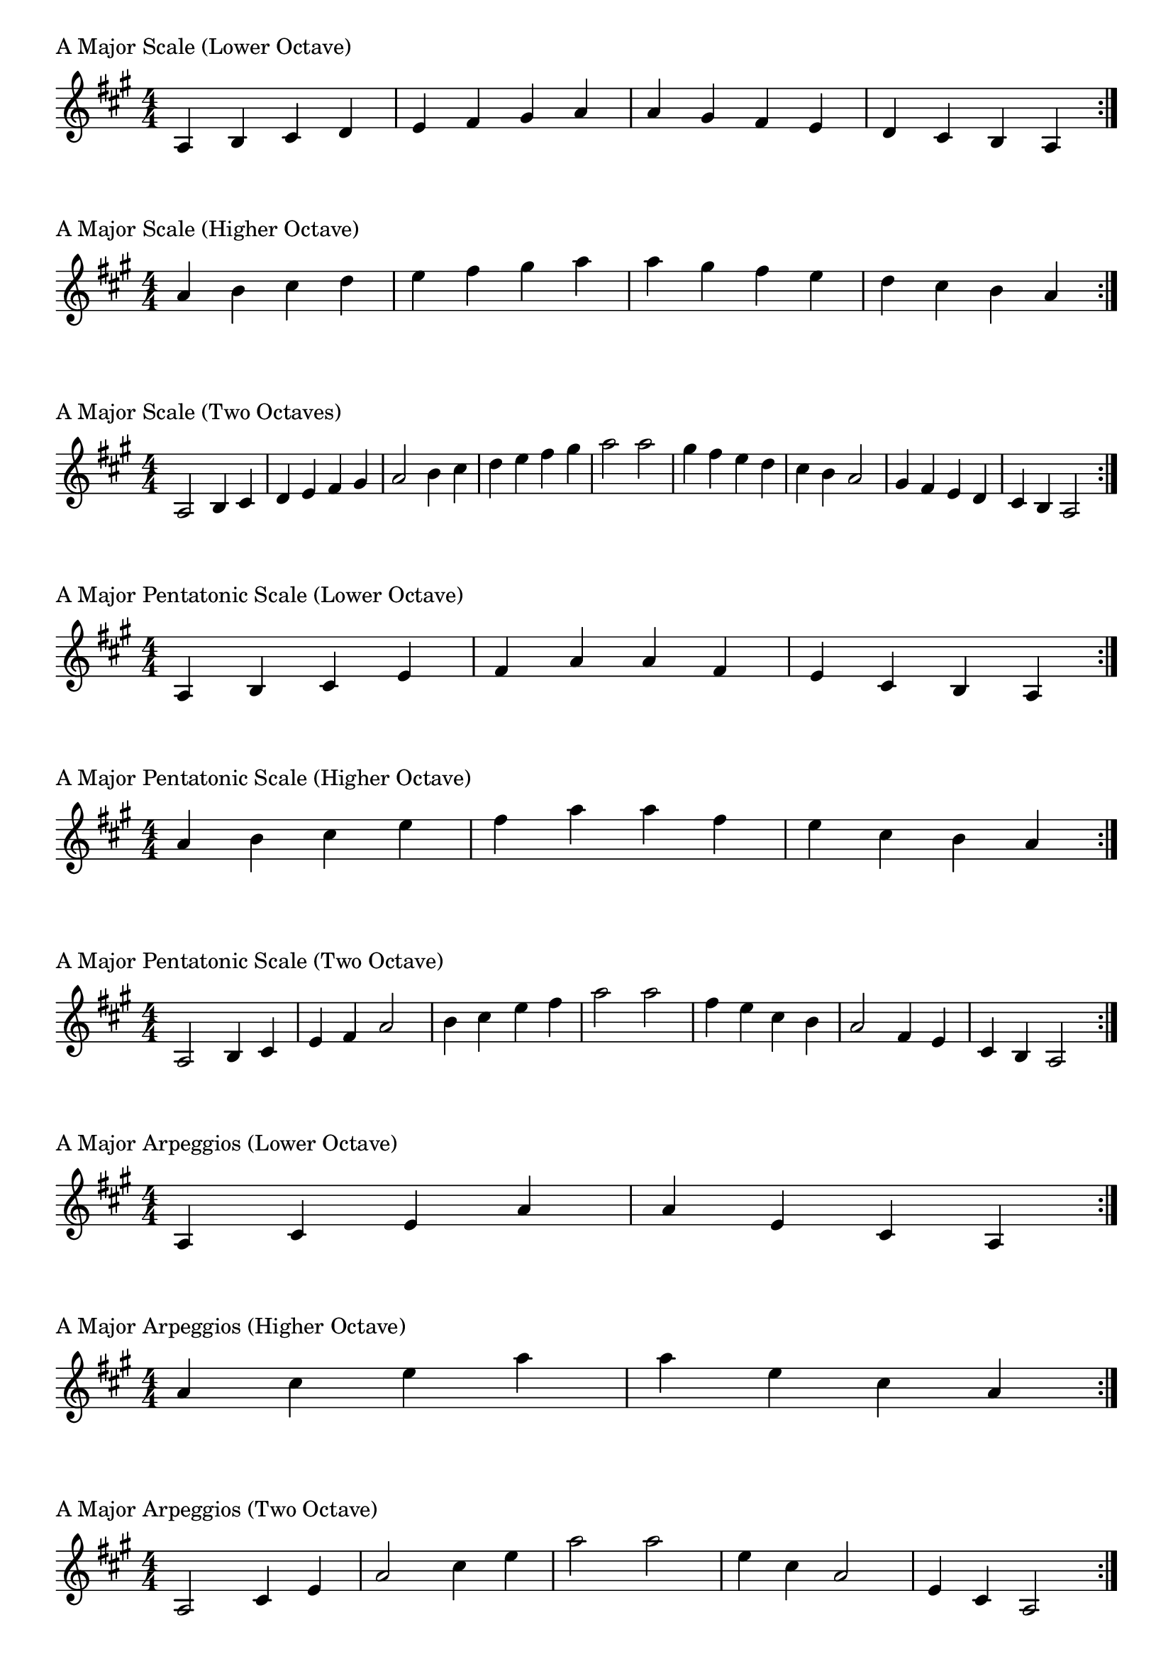 \version "2.19.82"

\header  {
%title = "A Major"
}

global = {
    \key a \major
    \numericTimeSignature
    \time 4/4
}

\markup{"A Major Scale (Lower Octave)"}
\score {{
    \global
    \relative c' {
      	a 4 b cis d e fis gis a a gis fis e d cis b a
        \bar ":|."
    }
}
}

\markup{"A Major Scale (Higher Octave)"}
\score {{
    \global
    \relative c'' {
      	a 4 b cis d e fis gis a a gis fis e d cis b a
        \bar ":|."
    }
}
}

\markup{"A Major Scale (Two Octaves)"}
\score {{
    \global
    \relative c' {
      	a2 b4 cis d e fis gis a2 b4 cis d e fis gis a2  
	a2 gis4 fis e d cis b a2 gis4 fis e d cis b a2
        \bar ":|."
    }
}
}

\markup{"A Major Pentatonic Scale (Lower Octave)"}
\score {{
    \global
    \relative c' {
      	a 4 b cis  e fis  a a  fis e  cis b a
        \bar ":|."
    }
}
}

\markup{"A Major Pentatonic Scale (Higher Octave)"}
\score {{
    \global
    \relative c'' {
      	a 4 b cis  e fis  a a  fis e  cis b a
        \bar ":|."
    }
}
}

\markup{"A Major Pentatonic Scale (Two Octave)"}
\score {{
    \global
    \relative c' {
      	a 2 b 4 cis  e fis  a 2  b 4 cis  e fis  a 2
	a 2 fis 4 e  cis b  a 2  fis 4 e  cis b  a 2
        \bar ":|."
    }
}
}

\markup{"A Major Arpeggios (Lower Octave)"}
\score {{
    \global
    \relative c' {
      	a  4 cis  e   a a   e  cis  a
        \bar ":|."
    }
}
}

\markup{"A Major Arpeggios (Higher Octave)"}
\score {{
    \global
    \relative c'' {
      	a  4 cis  e   a a   e  cis  a
        \bar ":|."
    }
}
}

\markup{"A Major Arpeggios (Two Octave)"}
\score {{
    \global
    \relative c' {
      	a  2 cis  4 e   a 2   cis 4  e   a 2
	a  2 e  4 cis   a 2   e 4  cis   a 2
        \bar ":|."
    }
}
}

\markup{"A Major Broken Chords"}
\score {{
    \key a \major
    \numericTimeSignature
    \time 3/4
    \relative c' {
      	a 4 cis e
	cis e a
	e a cis
	a cis e
	cis e a
	
	a e cis
	e cis a
	cis a e
	a e cis
	e cis a

        \bar ":|."
    }
}
}

\markup{"A Major Broken 3rd"}
\score {{
    \key a \major
    \numericTimeSignature
    \time 2/4
    \relative c' {
           gis 8 b
       a cis
       b d
       cis e
       d fis
       e gis
       fis a
       gis b
       a cis
       b d
       cis e
       d fis
       e gis
       fis a
       gis b
     
	b gis       
	a fis       
	gis e       
	fis d       
	e cis       
	d b       
	cis a       
	b gis       
	a fis       
	gis e       
	fis d       
	e cis       
	d b       
	cis a       
	b gis    
        \bar ":|."
    }
}
}

\markup{"A Major Sequences"}
\score {{
    \global
    \relative c' {
        gis 8 a b cis
        a 8 b cis d
        b cis d e
        cis d e fis
        d e fis gis
        e fis gis a
        fis gis a b
        gis a b cis
        a b cis d
        b cis d e
        cis d e fis
        d e fis gis
        e fis gis a
        fis gis a b

        b a gis fis        
        a gis fis e        
        gis fis e d        
        fis e d cis        
        e d cis b        
        d cis b a        
        cis b a gis        
        b a gis fis        
        a gis fis e        
        gis fis e d        
        fis e d cis        
        e d cis b        
        d cis b a        
        cis b a gis

        \bar ":|."
    }
}
}



\layout {
    indent = #0
    ragged-last = ##f
}
